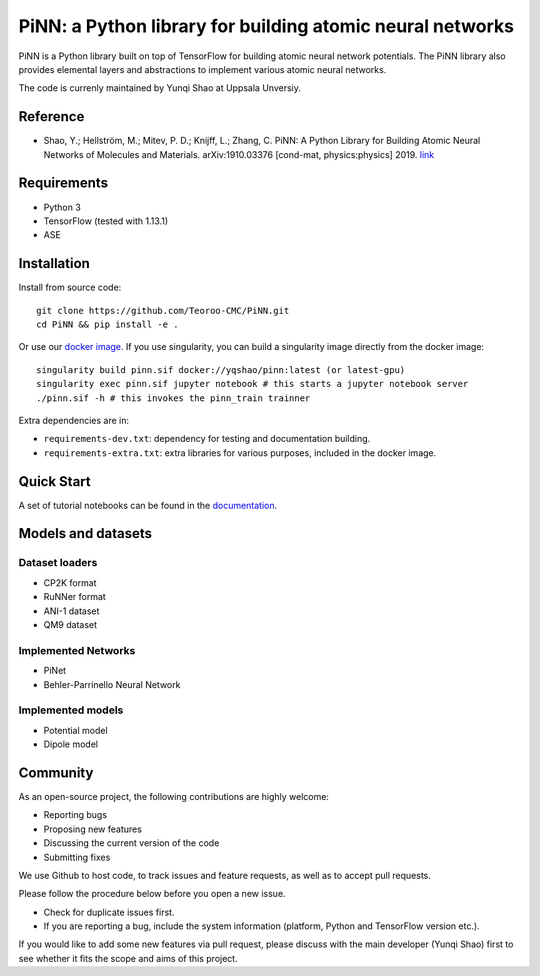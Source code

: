 ==========================================================
PiNN: a Python library for building atomic neural networks
==========================================================

.. image:: https://img.shields.io/circleci/build/github/Teoroo-CMC/PiNN/master.svg?style=flat-square&token=dd8894015481e2f87675a340fbfa712c94d69e8f
   :target: https://circleci.com/gh/Teoroo-CMC/PiNN/tree/master
	     
.. image:: https://img.shields.io/codecov/c/github/Teoroo-CMC/PiNN/master.svg?style=flat-square
   :target: https://codecov.io/gh/Teoroo-CMC/PiNN/branch/master

.. image:: https://img.shields.io/docker/cloud/build/yqshao/pinn.svg?style=flat-square
   :target: https://cloud.docker.com/repository/docker/yqshao/pinn

.. image:: https://readthedocs.org/projects/teoroo-pinn/badge/?version=latest&style=flat-square
   :target: https://teoroo-pinn.readthedocs.io/en/latest/?badge=latest
      
PiNN is a Python library built on top of TensorFlow for building
atomic neural network potentials. The PiNN library also provides
elemental layers and abstractions to implement various atomic neural
networks.

The code is currenly maintained by Yunqi Shao at Uppsala Unversiy.

Reference
=========
- Shao, Y.; Hellström, M.; Mitev, P. D.; Knijff, L.; Zhang, C. PiNN: A
  Python Library for Building Atomic Neural Networks of Molecules and
  Materials. arXiv:1910.03376 [cond-mat, physics:physics] 2019. `link
  <http://arxiv.org/abs/1910.03376>`_

Requirements
============
- Python 3
- TensorFlow (tested with 1.13.1)
- ASE

Installation
============

Install from source code::

  git clone https://github.com/Teoroo-CMC/PiNN.git
  cd PiNN && pip install -e .

Or use our `docker
image <https://cloud.docker.com/repository/docker/yqshao/pinn/tags>`_. If
you use singularity, you can build a singularity image directly from
the docker image::

  singularity build pinn.sif docker://yqshao/pinn:latest (or latest-gpu)
  singularity exec pinn.sif jupyter notebook # this starts a jupyter notebook server
  ./pinn.sif -h # this invokes the pinn_train trainner

Extra dependencies are in:

- ``requirements-dev.txt``: dependency for testing and documentation building.
- ``requirements-extra.txt``: extra libraries for various purposes, included in the docker image.
  
Quick Start
===========
A set of tutorial notebooks can be found in the `documentation <https://teoroo-pinn.readthedocs.io/en/latest>`_.

Models and datasets
===================

Dataset loaders
---------------
- CP2K format
- RuNNer format
- ANI-1 dataset
- QM9 dataset

Implemented Networks
--------------------
- PiNet
- Behler-Parrinello Neural Network  

Implemented models
------------------
- Potential model
- Dipole model  

Community
=========
As an open-source project, the following contributions are highly welcome:

- Reporting bugs
- Proposing new features
- Discussing the current version of the code
- Submitting fixes

We use Github to host code, to track issues and feature requests, as well
as to accept pull requests. 

Please follow the procedure below before you open a new issue.

- Check for duplicate issues first.
- If you are reporting a bug, include the system information
  (platform, Python and TensorFlow version etc.).

If you would like to add some new features via pull request, please
discuss with the main developer (Yunqi Shao) first to see whether it
fits the scope and aims of this project.

